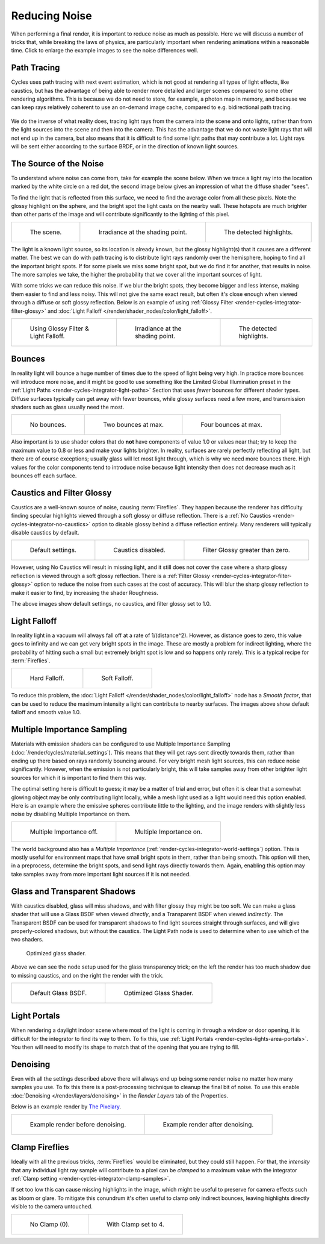 
**************
Reducing Noise
**************

When performing a final render, it is important to reduce noise as much as possible.
Here we will discuss a number of tricks that, while breaking the laws of physics,
are particularly important when rendering animations within a reasonable time.
Click to enlarge the example images to see the noise differences well.


Path Tracing
============

Cycles uses path tracing with next event estimation,
which is not good at rendering all types of light effects, like caustics,
but has the advantage of being able to render more detailed and
larger scenes compared to some other rendering algorithms.
This is because we do not need to store,
for example, a photon map in memory,
and because we can keep rays relatively coherent to use an on-demand image cache,
compared to e.g. bidirectional path tracing.

.. figure:: /images/render_cycles_introduction_rays.svg
   :align: center

We do the inverse of what reality does,
tracing light rays from the camera into the scene and onto lights,
rather than from the light sources into the scene and then into the camera.
This has the advantage that we do not waste light rays that will not end up in the camera,
but also means that it is difficult to find some light paths that may contribute a lot.
Light rays will be sent either according to the surface BRDF,
or in the direction of known light sources.

.. seealso::

   For more details, see
   the :doc:`Light Paths </render/cycles/render_settings/light_paths>` and
   :doc:`Sampling </render/cycles/render_settings/sampling>` documentation.


The Source of the Noise
=======================

To understand where noise can come from, take for example the scene below.
When we trace a light ray into the location marked by the white circle on a red dot,
the second image below gives an impression of what the diffuse shader "sees".

To find the light that is reflected from this surface,
we need to find the average color from all these pixels.
Note the glossy highlight on the sphere,
and the bright spot the light casts on the nearby wall. These hotspots are much brighter than
other parts of the image and will contribute significantly to the lighting of this pixel.

.. list-table::

   * - .. figure:: /images/render_cycles_optimizations_reducing-noise_fisheye-reference.jpg
          :width: 180px

          The scene.

     - .. figure:: /images/render_cycles_optimizations_reducing-noise_fisheye.jpg
          :width: 180px

          Irradiance at the shading point.

     - .. figure:: /images/render_cycles_optimizations_reducing-noise_fisheye-hotspot.jpg
          :width: 180px

          The detected highlights.

The light is a known light source, so its location is already known,
but the glossy highlight(s) that it causes are a different matter.
The best we can do with path tracing is to distribute light rays randomly over the hemisphere,
hoping to find all the important bright spots. If for some pixels we miss some bright spot,
but we do find it for another, that results in noise. The more samples we take,
the higher the probability that we cover all the important sources of light.

With some tricks we can reduce this noise. If we blur the bright spots,
they become bigger and less intense, making them easier to find and less noisy.
This will not give the same exact result,
but often it's close enough when viewed through a diffuse or soft glossy reflection.
Below is an example of using :ref:`Glossy Filter <render-cycles-integrator-filter-glossy>`
and :doc:`Light Falloff </render/shader_nodes/color/light_falloff>`.

.. list-table::

   * - .. figure:: /images/render_cycles_optimizations_reducing-noise_fisheye-blur-reference.jpg
          :width: 180px

          Using Glossy Filter & Light Falloff.

     - .. figure:: /images/render_cycles_optimizations_reducing-noise_fisheye-blur.jpg
          :width: 180px

          Irradiance at the shading point.

     - .. figure:: /images/render_cycles_optimizations_reducing-noise_fisheye-blur-hotspot.jpg
          :width: 180px

          The detected highlights.


Bounces
=======

In reality light will bounce a huge number of times due to the speed of light being very high.
In practice more bounces will introduce more noise, and it might be good to use something like
the Limited Global Illumination preset in the :ref:`Light Paths <render-cycles-integrator-light-paths>`
Section that uses *fewer* bounces for different shader types.
Diffuse surfaces typically can get away with fewer bounces,
while glossy surfaces need a few more,
and transmission shaders such as glass usually need the most.

.. list-table::

   * - .. figure:: /images/render_cycles_optimizations_reducing-noise_0bounce.jpg
          :width: 180px

          No bounces.

     - .. figure:: /images/render_cycles_optimizations_reducing-noise_2bounce.jpg
          :width: 180px

          Two bounces at max.

     - .. figure:: /images/render_cycles_optimizations_reducing-noise_4bounce.jpg
          :width: 180px

          Four bounces at max.

Also important is to use shader colors that do **not** have components of value 1.0 or
values near that; try to keep the maximum value to 0.8 or less and make your lights brighter.
In reality, surfaces are rarely perfectly reflecting all light,
but there are of course exceptions; usually glass will let most light through,
which is why we need more bounces there. High values for the color components tend to
introduce noise because light intensity then does not decrease much as it bounces off each
surface.


Caustics and Filter Glossy
==========================

Caustics are a well-known source of noise, causing :term:`Fireflies`.
They happen because the renderer has difficulty finding specular highlights
viewed through a soft glossy or diffuse reflection.
There is a :ref:`No Caustics <render-cycles-integrator-no-caustics>`
option to disable glossy behind a diffuse reflection entirely.
Many renderers will typically disable caustics by default.

.. list-table::

   * - .. figure:: /images/render_cycles_optimizations_reducing-noise_reference.jpg
          :width: 180px

          Default settings.

     - .. figure:: /images/render_cycles_optimizations_reducing-noise_no-caustics.jpg
          :width: 180px

          Caustics disabled.

     - .. figure:: /images/render_cycles_optimizations_reducing-noise_filter-glossy.jpg
          :width: 180px

          Filter Glossy greater than zero.

However, using No Caustics will result in missing light,
and it still does not cover the case where a sharp glossy reflection is viewed through a soft glossy reflection.
There is a :ref:`Filter Glossy <render-cycles-integrator-filter-glossy>`
option to reduce the noise from such cases at the cost of accuracy.
This will blur the sharp glossy reflection to make it easier to find, by increasing the shader Roughness.

The above images show default settings, no caustics, and filter glossy set to 1.0.


Light Falloff
=============

In reality light in a vacuum will always fall off at a rate of 1/(distance^2).
However, as distance goes to zero,
this value goes to infinity and we can get very bright spots in the image.
These are mostly a problem for indirect lighting, where the probability of hitting such
a small but extremely bright spot is low and so happens only rarely.
This is a typical recipe for :term:`Fireflies`.

.. list-table::

   * - .. figure:: /images/render_cycles_optimizations_reducing-noise_falloff-hard.jpg
          :width: 180px

          Hard Falloff.

     - .. figure:: /images/render_cycles_optimizations_reducing-noise_falloff-soft.jpg
          :width: 180px

          Soft Falloff.

To reduce this problem, the :doc:`Light Falloff </render/shader_nodes/color/light_falloff>`
node has a *Smooth factor*, that can be used to reduce the maximum intensity
a light can contribute to nearby surfaces. The images above show default falloff and smooth value 1.0.


.. _render-cycles-reducing-noise-mis:

Multiple Importance Sampling
============================

Materials with emission shaders can be configured to use
Multiple Importance Sampling (:doc:`/render/cycles/material_settings`).
This means that they will get rays sent directly towards them,
rather than ending up there based on rays randomly bouncing around.
For very bright mesh light sources, this can reduce noise significantly.
However, when the emission is not particularly bright,
this will take samples away from other brighter light sources for which it is important to find them this way.

The optimal setting here is difficult to guess; it may be a matter of trial and error,
but often it is clear that a somewhat glowing object may be only contributing light locally,
while a mesh light used as a light would need this option enabled.
Here is an example where the emissive spheres contribute little to the lighting,
and the image renders with slightly less noise by disabling Multiple Importance on them.

.. list-table::

   * - .. figure:: /images/render_cycles_optimizations_reducing-noise_sample-lamp.jpg
          :width: 180px

          Multiple Importance off.

     - .. figure:: /images/render_cycles_optimizations_reducing-noise_no-sample-lamp.jpg
          :width: 180px

          Multiple Importance on.

The world background also has a *Multiple Importance* (:ref:`render-cycles-integrator-world-settings`) option.
This is mostly useful for environment maps that have small bright spots in them, rather than being smooth.
This option will then, in a preprocess, determine the bright spots, and send light rays directly towards them. Again,
enabling this option may take samples away from more important light sources if it is not needed.


.. _render-cycles-reducing-noise-glass-and-transp-shadows:

Glass and Transparent Shadows
=============================

With caustics disabled, glass will miss shadows,
and with filter glossy they might be too soft.
We can make a glass shader that will use a Glass BSDF when viewed *directly*,
and a Transparent BSDF when viewed *indirectly*. The Transparent BSDF can be used for
transparent shadows to find light sources straight through surfaces,
and will give properly-colored shadows, but without the caustics.
The Light Path node is used to determine when to use which of the two shaders.

.. figure:: /images/render_cycles_optimizations_reducing-noise_glass-group.png

   Optimized glass shader.

Above we can see the node setup used for the glass transparency trick;
on the left the render has too much shadow due to missing caustics,
and on the right the render with the trick.

.. list-table::

   * - .. figure:: /images/render_cycles_optimizations_reducing-noise_glass-too-much-shadow.jpg
          :width: 180px

          Default Glass BSDF.

     - .. figure:: /images/render_cycles_optimizations_reducing-noise_glass-trick.jpg
          :width: 180px

          Optimized Glass Shader.


Light Portals
=============

When rendering a daylight indoor scene where most of the light is coming in through a window
or door opening, it is difficult for the integrator to find its way to them.
To fix this, use :ref:`Light Portals <render-cycles-lights-area-portals>`.
You then will need to modify its shape to match that of the opening that you are trying to fill.

.. figure:: /images/render_cycles_light-settings_portals2.jpg
.. figure:: /images/render_cycles_light-settings_portals.jpg


Denoising
=========

Even with all the settings described above there will always end
up being some render noise no matter how many samples you use.
To fix this there is a post-processing technique to cleanup the final bit of noise.
To use this enable :doc:`Denoising </render/layers/denoising>`
in the *Render Layers* tab of the Properties.

Below is an example render by
`The Pixelary <http://blog.thepixelary.com/post/160451378592/denoising-in-cycles-tested>`__.

.. list-table::

   * - .. figure:: /images/render_layers_denoising_example1.jpg

          Example render before denoising.

     - .. figure:: /images/render_layers_denoising_example2.jpg

          Example render after denoising.


.. _render-cycles-reducing-noise-clamp-samples:

Clamp Fireflies
===============

Ideally with all the previous tricks, :term:`Fireflies` would be eliminated, but they could still happen.
For that, the *intensity* that any individual light ray sample will contribute to a pixel can be *clamped*
to a maximum value with the integrator :ref:`Clamp setting <render-cycles-integrator-clamp-samples>`.

If set too low this can cause missing highlights in the image,
which might be useful to preserve for camera effects such as bloom or glare.
To mitigate this conundrum it's often useful to clamp only indirect bounces,
leaving highlights directly visible to the camera untouched.

.. list-table::

   * - .. figure:: /images/render_cycles_optimizations_reducing-noise_no-clamp.jpg
          :width: 180px

          No Clamp (0).

     - .. figure:: /images/render_cycles_optimizations_reducing-noise_clamp4.jpg
          :width: 180px

          With Clamp set to 4.
